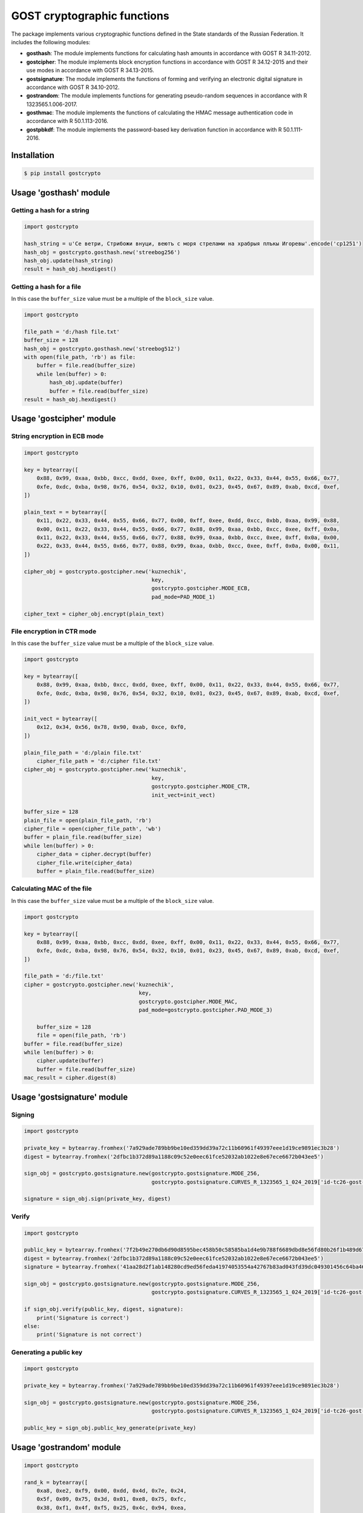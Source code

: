 GOST cryptographic functions
============================

.. image:: https://img.shields.io/github/license/drobotun/virustotalapi3?style=flat
    :target: http://doge.mit-license.org
.. image:: https://img.shields.io/travis/drobotun/gostcrypto
    :target: https://travis-ci.org/drobotun/gostcrypto
.. image:: https://ci.appveyor.com/api/projects/status/3inl1huy5unq1q60?svg=true
    :target: https://ci.appveyor.com/project/drobotun/gostcrypto
.. image:: https://img.shields.io/coveralls/github/drobotun/gostcrypto
    :target: https://coveralls.io/github/drobotun/gostcrypto
.. image:: https://readthedocs.org/projects/gostcrypto/badge/?version=latest
    :target: https://gostcrypto.readthedocs.io/en/latest/?badge=latest

The package implements various cryptographic functions defined in the State standards of the Russian Federation. It includes the following modules:

- **gosthash**: The module implements functions for calculating hash amounts in accordance with GOST R 34.11-2012.
- **gostcipher**: The module implements block encryption functions in accordance with GOST R 34.12-2015 and their use modes in accordance with GOST R 34.13-2015.
- **gostsignature**: The module implements the functions of forming and verifying an electronic digital signature in accordance with GOST R 34.10-2012.
- **gostrandom**: The module implements functions for generating pseudo-random sequences in accordance with R 1323565.1.006-2017.
- **gosthmac**: The module implements the functions of calculating the HMAC message authentication code in accordance with R 50.1.113-2016.
- **gostpbkdf**: The module implements the password-based key derivation function in accordance with R 50.1.111-2016.

Installation
""""""""""""

.. code-block:: bash

    $ pip install gostcrypto

Usage **'gosthash'** module
"""""""""""""""""""""""""""

Getting a hash for a string
---------------------------

.. code-block:: python

    import gostcrypto

    hash_string = u'Се ветри, Стрибожи внуци, веютъ с моря стрелами на храбрыя плъкы Игоревы'.encode('cp1251')
    hash_obj = gostcrypto.gosthash.new('streebog256')
    hash_obj.update(hash_string)
    result = hash_obj.hexdigest()

Getting a hash for a file
-------------------------

In this case the ``buffer_size`` value must be a multiple of the ``block_size`` value.

.. code-block:: python

    import gostcrypto

    file_path = 'd:/hash file.txt'
    buffer_size = 128
    hash_obj = gostcrypto.gosthash.new('streebog512')
    with open(file_path, 'rb') as file:
        buffer = file.read(buffer_size)
        while len(buffer) > 0:
            hash_obj.update(buffer)
            buffer = file.read(buffer_size)
    result = hash_obj.hexdigest()

Usage **'gostcipher'** module
"""""""""""""""""""""""""""""

String encryption in ECB mode
-----------------------------

.. code-block:: python

    import gostcrypto

    key = bytearray([
        0x88, 0x99, 0xaa, 0xbb, 0xcc, 0xdd, 0xee, 0xff, 0x00, 0x11, 0x22, 0x33, 0x44, 0x55, 0x66, 0x77,
        0xfe, 0xdc, 0xba, 0x98, 0x76, 0x54, 0x32, 0x10, 0x01, 0x23, 0x45, 0x67, 0x89, 0xab, 0xcd, 0xef,
    ])

    plain_text = = bytearray([
        0x11, 0x22, 0x33, 0x44, 0x55, 0x66, 0x77, 0x00, 0xff, 0xee, 0xdd, 0xcc, 0xbb, 0xaa, 0x99, 0x88,
        0x00, 0x11, 0x22, 0x33, 0x44, 0x55, 0x66, 0x77, 0x88, 0x99, 0xaa, 0xbb, 0xcc, 0xee, 0xff, 0x0a,
        0x11, 0x22, 0x33, 0x44, 0x55, 0x66, 0x77, 0x88, 0x99, 0xaa, 0xbb, 0xcc, 0xee, 0xff, 0x0a, 0x00,
        0x22, 0x33, 0x44, 0x55, 0x66, 0x77, 0x88, 0x99, 0xaa, 0xbb, 0xcc, 0xee, 0xff, 0x0a, 0x00, 0x11,
    ])

    cipher_obj = gostcrypto.gostcipher.new('kuznechik',
                                            key,
                                            gostcrypto.gostcipher.MODE_ECB,
                                            pad_mode=PAD_MODE_1)

    cipher_text = cipher_obj.encrypt(plain_text)

File encryption in CTR mode
---------------------------

In this case the ``buffer_size`` value must be a multiple of the ``block_size`` value.

.. code-block:: python

    import gostcrypto

    key = bytearray([
        0x88, 0x99, 0xaa, 0xbb, 0xcc, 0xdd, 0xee, 0xff, 0x00, 0x11, 0x22, 0x33, 0x44, 0x55, 0x66, 0x77,
        0xfe, 0xdc, 0xba, 0x98, 0x76, 0x54, 0x32, 0x10, 0x01, 0x23, 0x45, 0x67, 0x89, 0xab, 0xcd, 0xef,
    ])

    init_vect = bytearray([
        0x12, 0x34, 0x56, 0x78, 0x90, 0xab, 0xce, 0xf0,
    ])

    plain_file_path = 'd:/plain file.txt'
	cipher_file_path = 'd:/cipher file.txt'
    cipher_obj = gostcrypto.gostcipher.new('kuznechik',
                                            key,
                                            gostcrypto.gostcipher.MODE_CTR,
                                            init_vect=init_vect)

    buffer_size = 128
    plain_file = open(plain_file_path, 'rb')
    cipher_file = open(cipher_file_path', 'wb')
    buffer = plain_file.read(buffer_size)
    while len(buffer) > 0:
        cipher_data = cipher.decrypt(buffer)
        cipher_file.write(cipher_data)
        buffer = plain_file.read(buffer_size)

Calculating MAC of the file
---------------------------

In this case the ``buffer_size`` value must be a multiple of the ``block_size`` value.

.. code-block:: python

    import gostcrypto

    key = bytearray([
        0x88, 0x99, 0xaa, 0xbb, 0xcc, 0xdd, 0xee, 0xff, 0x00, 0x11, 0x22, 0x33, 0x44, 0x55, 0x66, 0x77,
        0xfe, 0xdc, 0xba, 0x98, 0x76, 0x54, 0x32, 0x10, 0x01, 0x23, 0x45, 0x67, 0x89, 0xab, 0xcd, 0xef,
    ])

    file_path = 'd:/file.txt'
    cipher = gostcrypto.gostcipher.new('kuznechik',
                                        key,
                                        gostcrypto.gostcipher.MODE_MAC,
                                        pad_mode=gostcrypto.gostcipher.PAD_MODE_3)
    
	buffer_size = 128
	file = open(file_path, 'rb')
    buffer = file.read(buffer_size)
    while len(buffer) > 0:
        cipher.update(buffer)
        buffer = file.read(buffer_size)
    mac_result = cipher.digest(8)

Usage **'gostsignature'** module
""""""""""""""""""""""""""""""""

Signing
-------

.. code-block :: python

    import gostcrypto

    private_key = bytearray.fromhex('7a929ade789bb9be10ed359dd39a72c11b60961f49397eee1d19ce9891ec3b28')
    digest = bytearray.fromhex('2dfbc1b372d89a1188c09c52e0eec61fce52032ab1022e8e67ece6672b043ee5')

    sign_obj = gostcrypto.gostsignature.new(gostcrypto.gostsignature.MODE_256,
                                            gostcrypto.gostsignature.CURVES_R_1323565_1_024_2019['id-tc26-gost-3410-2012-256-paramSetB'])
    
    signature = sign_obj.sign(private_key, digest)

Verify
------

.. code-block:: python

    import gostcrypto

    public_key = bytearray.fromhex('7f2b49e270db6d90d8595bec458b50c58585ba1d4e9b788f6689dbd8e56fd80b26f1b489d6701dd185c8413a977b3cbbaf64d1c593d26627dffb101a87ff77da')
    digest = bytearray.fromhex('2dfbc1b372d89a1188c09c52e0eec61fce52032ab1022e8e67ece6672b043ee5')
    signature = bytearray.fromhex('41aa28d2f1ab148280cd9ed56feda41974053554a42767b83ad043fd39dc049301456c64ba4642a1653c235a98a60249bcd6d3f746b631df928014f6c5bf9c40')

    sign_obj = gostcrypto.gostsignature.new(gostcrypto.gostsignature.MODE_256,
                                            gostcrypto.gostsignature.CURVES_R_1323565_1_024_2019['id-tc26-gost-3410-2012-256-paramSetB'])

    if sign_obj.verify(public_key, digest, signature):
        print('Signature is correct')
    else:
        print('Signature is not correct')

Generating a public key
-----------------------

.. code-block:: python

    import gostcrypto

    private_key = bytearray.fromhex('7a929ade789bb9be10ed359dd39a72c11b60961f49397eee1d19ce9891ec3b28')

    sign_obj = gostcrypto.gostsignature.new(gostcrypto.gostsignature.MODE_256,
                                            gostcrypto.gostsignature.CURVES_R_1323565_1_024_2019['id-tc26-gost-3410-2012-256-paramSetB'])

    public_key = sign_obj.public_key_generate(private_key)

Usage **'gostrandom'** module
"""""""""""""""""""""""""""""

.. code-block:: python

    import gostcrypto

    rand_k = bytearray([
        0xa8, 0xe2, 0xf9, 0x00, 0xdd, 0x4d, 0x7e, 0x24,
        0x5f, 0x09, 0x75, 0x3d, 0x01, 0xe8, 0x75, 0xfc,
        0x38, 0xf1, 0x4f, 0xf5, 0x25, 0x4c, 0x94, 0xea,
        0xdb, 0x45, 0x1e, 0x4a, 0xb6, 0x03, 0xb1, 0x47,
    ])

    random_obj = gostcrypto.gostrandom.new(32,
                                           rand_k,
                                           gostcrypto.gostrandom.SIZE_S_320)
    random_result = random_obj.random()
    random_obj.clear()

Usage **'gosthmac'** module
"""""""""""""""""""""""""""

Getting a HMAC for a string
---------------------------

.. code-block:: python

    import gostcrypto

    key = bytearray.fromhex('000102030405060708090a0b0c0d0e0f1011121315161718191a1b1c1d1e1f')
    data = bytearray.fromhex('0126bdb87800af214341456563780100')

    hmac_obj = gostcrypto.gosthmac.new('HMAC_GOSTR3411_2012_256', key)
    hmac_obj.update(data)
    result = hmac_obj.digest()

Getting a HMAC for a file
-------------------------

In this case the ``buffer_size`` value must be a multiple of the ``block_size`` value.

.. code-block:: python

    import gostcrypto

    key = bytearray.fromhex('000102030405060708090a0b0c0d0e0f1011121315161718191a1b1c1d1e1f')
    file_path = 'd:/file.txt'

    buffer_size = 128
    hmac_obj = gostcrypto.gosthmac.new('HMAC_GOSTR3411_2012_256', key)
    with open(file_path, 'rb') as file:
        buffer = file.read(buffer_size)
        while len(buffer) > 0:
            hmac_obj.update(buffer)
            buffer = file.read(buffer_size)
    result = hmac_obj.hexdigest()

Usage **'gostpbkdf'** module
""""""""""""""""""""""""""""

.. code-block:: python

    import gostcrypto

    password = b'password'
    salt = b'salt'

    pbkdf_obj = new(password, salt, 4096)
    pbkdf_result = pbkdf_obj.derive(32)

License
"""""""

MIT Copyright (c) 2020 Evgeny Drobotun

Documentation
"""""""""""""

Documentation for using this package: https://gostcrypto.readthedocs.io/
